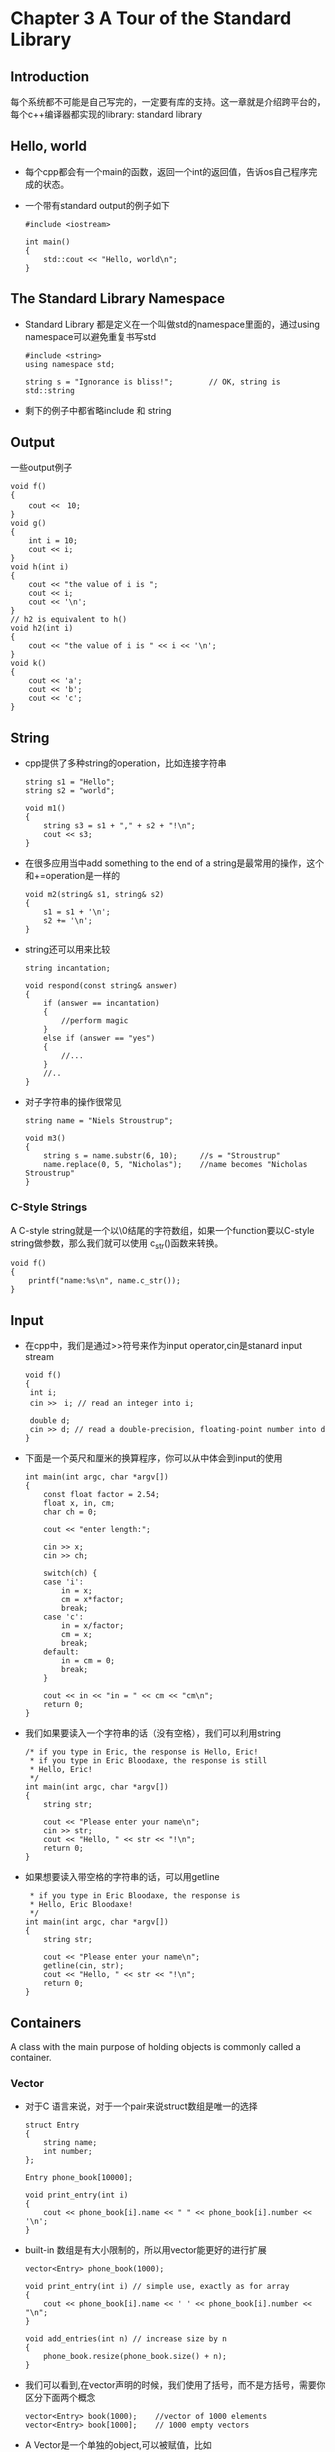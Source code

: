 * Chapter 3 A Tour of the Standard Library
** Introduction
   每个系统都不可能是自己写完的，一定要有库的支持。这一章就是介绍跨平台的，每个c++编译器都实现的library: standard library
** Hello, world
   + 每个cpp都会有一个main的函数，返回一个int的返回值，告诉os自己程序完成的状态。
   + 一个带有standard output的例子如下
     #+begin_src c++
       #include <iostream>
       
       int main()
       {
           std::cout << "Hello, world\n";
       }
     #+end_src
** The Standard Library Namespace
   + Standard Library 都是定义在一个叫做std的namespace里面的，通过using namespace可以避免重复书写std
     #+begin_src c++
       #include <string>
       using namespace std;
       
       string s = "Ignorance is bliss!";        // OK, string is std::string
     #+end_src
   + 剩下的例子中都省略include 和 string
** Output
   一些output例子
   #+begin_src c++
     void f()
     {
         cout <<　10;
     }
     void g()
     {
         int i = 10;
         cout << i;
     }
     void h(int i)
     {
         cout << "the value of i is ";
         cout << i;
         cout << '\n';
     }
     // h2 is equivalent to h()
     void h2(int i)
     {
         cout << "the value of i is " << i << '\n';
     }
     void k()
     {
         cout << 'a';
         cout << 'b';
         cout << 'c';
     }
   #+end_src
** String
   + cpp提供了多种string的operation，比如连接字符串
     #+begin_src c++
       string s1 = "Hello";
       string s2 = "world";
       
       void m1()
       {
           string s3 = s1 + "," + s2 + "!\n";
           cout << s3;
       }
     #+end_src
   + 在很多应用当中add something to the end of a string是最常用的操作，这个和+=operation是一样的
     #+begin_src c++
       void m2(string& s1, string& s2)
       {
           s1 = s1 + '\n';
           s2 += '\n';
       }
     #+end_src
   + string还可以用来比较
     #+begin_src c++
       string incantation;
       
       void respond(const string& answer)
       {
           if (answer == incantation)
           {
               //perform magic
           }
           else if (answer == "yes")
           {
               //...
           }
           //..
       }
     #+end_src
   + 对子字符串的操作很常见
     #+begin_src c++
       string name = "Niels Stroustrup";
       
       void m3()
       {
           string s = name.substr(6, 10);     //s = "Stroustrup"
           name.replace(0, 5, "Nicholas");    //name becomes "Nicholas Stroustrup"
       }
     #+end_src
*** C-Style Strings
    A C-style string就是一个以\0结尾的字符数组，如果一个function要以C-style string做参数，那么我们就可以使用
    c_str()函数来转换。
    #+begin_src c++
      void f()
      {
          printf("name:%s\n", name.c_str());
      }
    #+end_src
** Input
   + 在cpp中，我们是通过>>符号来作为input operator,cin是stanard input stream
     #+begin_src c++
       void f()
       {
        int i;
        cin >>　i; // read an integer into i;
       
        double d;
        cin >> d; // read a double-precision, floating-point number into d
       }
     #+end_src
   + 下面是一个英尺和厘米的换算程序，你可以从中体会到input的使用
     #+begin_src c++
       int main(int argc, char *argv[])
       {
           const float factor = 2.54;
           float x, in, cm;
           char ch = 0;
       
           cout << "enter length:";
       
           cin >> x;
           cin >> ch;
       
           switch(ch) {
           case 'i':
               in = x;
               cm = x*factor;
               break;
           case 'c':
               in = x/factor;
               cm = x;
               break;
           default:
               in = cm = 0;
               break;
           }
       
           cout << in << "in = " << cm << "cm\n";
           return 0;
       }
     #+end_src
   + 我们如果要读入一个字符串的话（没有空格），我们可以利用string
     #+begin_src c++
       /* if you type in Eric, the response is Hello, Eric!
        * if you type in Eric Bloodaxe, the response is still
        * Hello, Eric!
        */
       int main(int argc, char *argv[])
       {
           string str;
       
           cout << "Please enter your name\n";
           cin >> str;
           cout << "Hello, " << str << "!\n";
           return 0;
       }
     #+end_src
   + 如果想要读入带空格的字符串的话，可以用getline  
     #+begin_src c++
        * if you type in Eric Bloodaxe, the response is 
        * Hello, Eric Bloodaxe!
        */
       int main(int argc, char *argv[])
       {
           string str;
       
           cout << "Please enter your name\n";
           getline(cin, str);
           cout << "Hello, " << str << "!\n";
           return 0;
       }
     #+end_src
** Containers
   A class with the main purpose of holding objects is commonly called a container.
*** Vector
    + 对于C 语言来说，对于一个pair来说struct数组是唯一的选择
      #+begin_src c++
        struct Entry
        {
            string name;
            int number;
        };
        
        Entry phone_book[10000];
        
        void print_entry(int i)
        {
            cout << phone_book[i].name << " " << phone_book[i].number << '\n';
        }
      #+end_src
    + built-in 数组是有大小限制的，所以用vector能更好的进行扩展
      #+begin_src c++
        vector<Entry> phone_book(1000);
        
        void print_entry(int i) // simple use, exactly as for array
        {
            cout << phone_book[i].name << ' ' << phone_book[i].number << "\n";
        }
        
        void add_entries(int n) // increase size by n
        {
            phone_book.resize(phone_book.size() + n);
        }
      #+end_src
    + 我们可以看到,在vector声明的时候，我们使用了括号，而不是方括号，需要你区分下面两个概念
      #+begin_src c++
        vector<Entry> book(1000);    //vector of 1000 elements
        vector<Entry> book[1000];    // 1000 empty vectors
      #+end_src
    + A Vector是一个单独的object,可以被赋值，比如
      #+begin_src c++
        void f(vector<Entry>& v)
        {
            vector<Entry> v2 = phone_book;
            v = v2;
            // ...
        }
      #+end_src
    + 赋值在这里就意味着数据的赋值，如果f()里面的赋值发生以后，v和v2各自都有了一份数据。当vector含有过多数据的时候，上面
      这种innocent-looking assignments and initialization can be /prohibitively expensive/, 当
      拷贝不可取的时候，我们可以使用/指针或者引用/
*** Range Checking
    + standard library vector竟然是没有range check的，这样一来，我们就需要定义一个叫做Vec的有range-check的容器
      #+begin_src c++
        template <typename T> class Vec: public vector<T>{
        public:
            Vec():vector<T>(){}
            Vec(int s):vector<T>(s){}
            // at() operation is a vector subscript operation that throws an exception
            // of type out_of_range if its argument is out of the vector's range
            T& operator[] (int i) {return at(i);};              //range-checked
            const T& operator[] (int i) const {return at(i);};  //range-checked
        };
      #+end_src
    + 下面就是如何捕获这个exception的例子
      #+begin_src c++
        Vec<Entry> phone_book(1000);
        
        void print_entry(int i)
        {
            cout << phone_book[i].name << " " << phone_book[i].number << '\n';
        }
        
        void f()
        {
            try {
                for (int i = 0; i < 10000; ++i)
                {
                    print_entry(i);
                }
            }
            catch (out_of_range) {
                cout << "range error \n";
            }
        }
        
        // With default exception handlers
        int main(int argc, char *argv[])
        {
            try {
                // you code
            }
            catch (out_of_range) {
                cerr << "range error \n";
            }
            catch (...) {
                cerr << "unknow exception thrown\n";
            }
            return 0;
        }
      #+end_src
*** List[tour2.list]
    + 我们会在电话表中频繁的插入和删除，这样一来，list似乎是更好的数据结构，如果我们用了list，我们更多的是要进行搜索操作
      #+begin_src c++
        list<Entry> phone_book;
        
        void print_entry(const string& s)
        {
        
            //When we don't need to modify an element of the
            //container, const_iterator is the type we want
            typedef list<Entry>::const_iterator LI;
            for (LI i = phone_book.begin(); i != phone_book.end(); ++i)
            {
                Entry& e = *i;      //reference used as shorthand
                if (s == e.name)
                    cout << e.name << ' ' << e.number << '\n';
            }
        }
        
        //If we want to change the element, use plain iterator
        void add_entry(Entry& e, list<Entry>::iterator i)
        {
            phone_book.push_front(e);     //add at beginning
            phone_book.push_back(e);      //add at end
            phone_book.insert(i, e);      //add before the element 'i' refers to
        }
      #+end_src
*** Map[tour2.map]
    + 其实对于一个pair来说（name, number)，用list也不是最好的手段，因为线性查找的效率很低，有一些其他的数据结构，支持插入
      删除和根据value来进行查找，比如map，在很多情况下，map也被称作associative array 或者dictionary
    + map都是按照他第一个type来进行索引(叫做key),并且返回他的第二个type（叫做value）
      #+begin_src c++
        map<string, int> phone_book
        
        void print_entry(const string& s)
        {
            // if no match was found for the key s, a default value
            // is returned from the phone_book
            if (int i = phone_book[s])
                cout << s << ' ' << i << '\n';
        }
      #+end_src
*** Standard Containers[tou2.stdcontainer]
    + map, list, vector 都可以用来存储phone book，各有优劣：申请vector很廉价，但是插入删除很耗时。list特点和vector相反
      map大体和list相似，但是在通过key查找value上面，作了优化
    + 下面就是所有的standard container，他们都有很多相似的特点，比如push_back()这种函数在很多容器中都可以使用
        |--------------------+---------------------------------------------|
        | vector<T>          | A variable-sized vector                     |
        | list<T>            | A doubly-linked list                        |
        | queue<T>           | A queue                                     |
        | stack<T>           | A stack                                     |
        | deque<T>           | A double-ended queue                        |
        | priority_queue<T>  | A queue dorted by value                     |
        | set<T>             | A set                                       |
        | multiset<T>        | A set in which a value can occur many times |
        | map<key, val>      | An associative array                        |
        | multimap<key, val> | A map in which a key can occur many times   |
*** 

